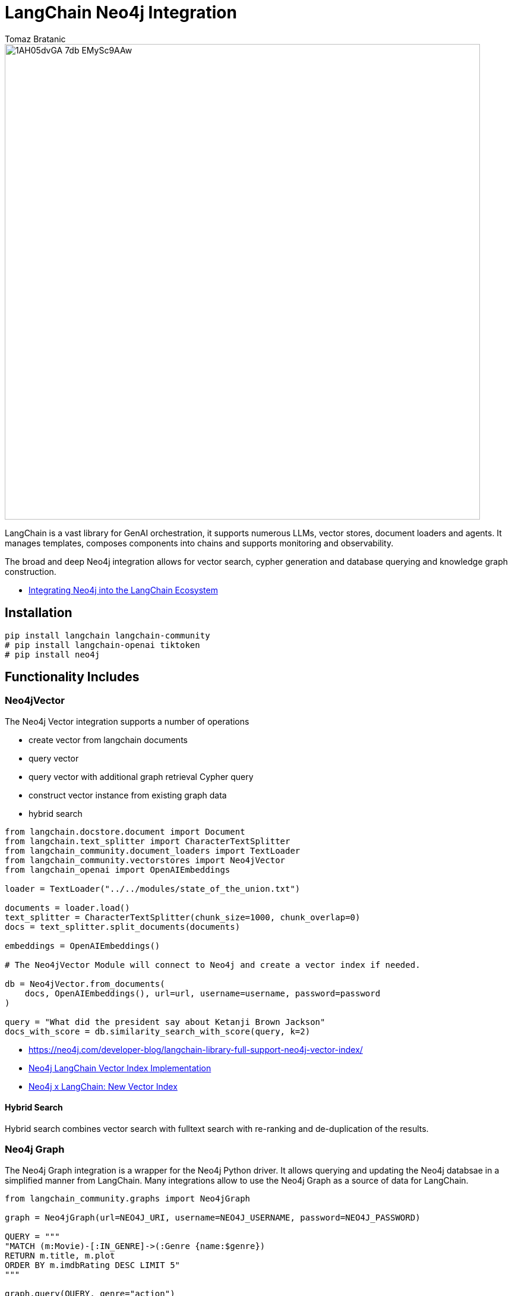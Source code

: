 = LangChain Neo4j Integration
:slug: langchain
:author: Tomaz Bratanic
:category: labs
:tags: langchain, rag, vector search, , neo4j
:neo4j-versions: 5.x
:page-pagination:
:page-product: langchain

image::https://dist.neo4j.com/wp-content/uploads/20230615211357/1AH05dvGA_7db_EMySc9AAw.png[width=800]

LangChain is a vast library for GenAI orchestration, it supports numerous LLMs, vector stores, document loaders and agents.
It manages templates, composes components into chains and supports monitoring and observability.

The broad and deep Neo4j integration allows for vector search, cypher generation and database querying and knowledge graph construction.

* https://towardsdatascience.com/integrating-neo4j-into-the-langchain-ecosystem-df0e988344d2[Integrating Neo4j into the LangChain Ecosystem^]


== Installation

[source,shell]
----
pip install langchain langchain-community
# pip install langchain-openai tiktoken
# pip install neo4j
----
== Functionality Includes

=== Neo4jVector

The Neo4j Vector integration supports a number of operations

* create vector from langchain documents
* query vector
* query vector with additional graph retrieval Cypher query
* construct vector instance from existing graph data
* hybrid search

// todo include
[source,python]
----
from langchain.docstore.document import Document
from langchain.text_splitter import CharacterTextSplitter
from langchain_community.document_loaders import TextLoader
from langchain_community.vectorstores import Neo4jVector
from langchain_openai import OpenAIEmbeddings

loader = TextLoader("../../modules/state_of_the_union.txt")

documents = loader.load()
text_splitter = CharacterTextSplitter(chunk_size=1000, chunk_overlap=0)
docs = text_splitter.split_documents(documents)

embeddings = OpenAIEmbeddings()

# The Neo4jVector Module will connect to Neo4j and create a vector index if needed.

db = Neo4jVector.from_documents(
    docs, OpenAIEmbeddings(), url=url, username=username, password=password
)

query = "What did the president say about Ketanji Brown Jackson"
docs_with_score = db.similarity_search_with_score(query, k=2)
----

* https://neo4j.com/developer-blog/langchain-library-full-support-neo4j-vector-index/[]
* https://neo4j.com/developer-blog/neo4j-langchain-vector-index-implementation/[Neo4j LangChain Vector Index Implementation^]
* https://blog.langchain.dev/neo4j-x-langchain-new-vector-index/[Neo4j x LangChain: New Vector Index^]

==== Hybrid Search

Hybrid search combines vector search with fulltext search with re-ranking and de-duplication of the results.

=== Neo4j Graph

The Neo4j Graph integration is a wrapper for the Neo4j Python driver. 
It allows querying and updating the Neo4j databsae in a simplified manner from LangChain.
Many integrations allow to use the Neo4j Graph as a source of data for LangChain.


[source,python]
----
from langchain_community.graphs import Neo4jGraph

graph = Neo4jGraph(url=NEO4J_URI, username=NEO4J_USERNAME, password=NEO4J_PASSWORD)

QUERY = """
"MATCH (m:Movie)-[:IN_GENRE]->(:Genre {name:$genre}) 
RETURN m.title, m.plot 
ORDER BY m.imdbRating DESC LIMIT 5"
"""

graph.query(QUERY, genre="action")
----

=== CypherQAChain

The CypherQAChain is a LangChain component that allows you to interact with a Neo4j graph database in natural language.
Using an LLM and the graph schema it translates the user question into a Cypher query, executes it against the graph and uses the returned context information and the original question with a second LLM to generate a natural language response.

// todo include
[source,python]
----
# pip install --upgrade --quiet  langchain
# pip install --upgrade --quiet  langchain-openai

from langchain.chains import GraphCypherQAChain
from langchain_community.graphs import Neo4jGraph
from langchain_openai import ChatOpenAI

graph = Neo4jGraph(url=NEO4J_URI, username=NEO4J_USERNAME, password=NEO4J_PASSWORD)

# Insert some movie data
graph.query(
    """
MERGE (m:Movie {title:"Top Gun"})
WITH m
UNWIND ["Tom Cruise", "Val Kilmer", "Anthony Edwards", "Meg Ryan"] AS actor
MERGE (a:Actor {name:actor})
MERGE (a)-[:ACTED_IN]->(m)
"""
)

chain = GraphCypherQAChain.from_llm(
    ChatOpenAI(temperature=0), graph=graph, verbose=True
)

chain.run("Who played in Top Gun?")
----

=== Advanced RAG Strategies

Besides the basic RAG strategy, the Neo4j Integration in LangChain supports advanced RAG strategies that allow for more complex retrieval strategies.
These are also available as LangChain Templates.

* regular rag - direct vector search 
* parent - child retriever that links embedded chunks representing specific concepts to parent documents
* hypothetical questions - generate questions from the document chunks and vector index those to have better matching candidates for user questions
* summary - index summaries of the documents not the whole document

* https://blog.langchain.dev/implementing-advanced-retrieval-rag-strategies-with-neo4j/[Implementing Advanced Retrieval RAG Strategies with Neo4j^]

* https://python.langchain.com/docs/templates/neo4j-advanced-rag

[source,shell]
----
pip install -U "langchain-cli[serve]"

langchain app new my-app --package neo4j-advanced-rag

# update server.py to add the neo4j-advanced-rag template as an endpoint
cat <<EOF > server.py
from fastapi import FastAPI
from langserve import add_routes

from neo4j_advanced_rag import chain as neo4j_advanced_chain

app = FastAPI()

# Add this
add_routes(app, neo4j_advanced_chain, path="/neo4j-advanced-rag")


if __name__ == "__main__":
    import uvicorn

    uvicorn.run(app, host="0.0.0.0", port=8000)
EOF

langchain serve
----

image::https://lh7-us.googleusercontent.com/jfDNiPa5ccefX6h0HiVzJbqnlgAZgfPda90truHSfbwSs3JkfxZ-xbA9mZE8y2fNf_3n5cgVhbdhN0ryuMoK2JNbMgTe1OLJMA6CQRhWBxzdKRLVurUFDndT7ki4vMh-cdv3SAn040HTpab9XkzGj5Q[]

=== LangChain Templates

https://blog.langchain.dev/langchain-templates/[Langchain Templates^] are a set of preconfigured chains and components that can be used to build GenAI workflows and applications.
You can test them interactively on the LangChain Playground and run them with https://github.com/langchain-ai/langserve[LangServe^] to run as REST APIs, they also integrate with [LangSmith] for monitoring and observability.

By creating an application from templates, their source code is added to your application and you can modify them to fit your needs.

==== List of Templates

This https://python.langchain.com/docs/templates/neo4j-cypher[Cypher template] allows you to interact with a Neo4j graph database in natural language, using an OpenAI LLM.

It transforms a natural language question into a Cypher query (used to fetch data from Neo4j databases), executes the query, and provides a natural language response based on the query results.

The https://python.langchain.com/docs/templates/neo4j-cypher-ft[Cypher-FT Template^] additionally utilizes a full-text index for efficient mapping of text values to database entries, thereby enhancing the generation of accurate Cypher statements.

The https://python.langchain.com/docs/templates/neo4j-cypher-memory[Cypher Memory Template^] also features a conversational memory module that stores the dialogue history in the Neo4j graph database. The conversation memory is uniquely maintained for each user session, ensuring personalized interactions. 

The https://python.langchain.com/docs/templates/neo4j-generation[Neo4j generation Template^] pairs LLM-based knowledge graph extraction using OpenAI functions, with Neo4j AuraDB, a fully managed cloud graph database.

This https://python.langchain.com/docs/templates/neo4j-vector-memory[Neo4j Vector Memory Template^] allows you to integrate an LLM with a vector-based retrieval system using Neo4j as the vector store. Additionally, it uses the graph capabilities of the Neo4j database to store and retrieve the dialogue history of a specific user's session. Having the dialogue history stored as a graph allows for seamless conversational flows but also gives you the ability to analyze user behavior and text chunk retrieval through graph analytics.

The https://python.langchain.com/docs/templates/neo4j-parent[Parent-Child Retriever Template^] allows you to balance precise embeddings and context retention by splitting documents into smaller chunks and retrieving their original or larger text information.

Using a Neo4j vector index, the package queries child nodes using vector similarity search and retrieves the corresponding parent's text.

The https://python.langchain.com/docs/templates/neo4j-semantic-layer[Neo4j Semantic Layer Template^] is designed to implement an agent capable of interacting with a graph database like Neo4j through a semantic layer using OpenAI function calling. The semantic layer equips the agent with a suite of robust tools, allowing it to interact with the graph databas based on the user's intent.

=== Semantic Layer

A semantic layer on top of a (graph) database doesn't rely on automatic query generation but offers a number of APIs and tools to give the LLM access to the database and it's structures.

Unlike automatically generated queries, these tools are safe to use as they are implemented using correct queries and interactions and only take parameters from the LLM.

Many cloud (llm) providers offer similar integrations either via function calling (OpenAI, Anthropic) or extensions (Google Vertex AI, AWS Bedrock).

Examples for such tools or functions include:

* retrieve entities with certain names
* retrieve the neighbors of a node
* retrieve a shortest path between two nodes

* https://towardsdatascience.com/enhancing-interaction-between-language-models-and-graph-databases-via-a-semantic-layer-0a78ad3eba49[ Enhancing Interaction Between Language Models and Graph Databases via a Semantic Layer^]


=== Conversational Memory

Storing the conversation, i.e. the flow of questions and answers of user sessions in a graph allows you to analyze the conversation history and use it to improve the user experience.

You can index embeddings for and link questions and answers back to the retrieved chunks and entities in the graph and use user feedback to re-rank those inputs for future similar questions.  

=== DiffbotGraphTransformer

Creating a Knowledge Graph from unstructured data like PDF documents used to be a complex and time-consuming task that required training and using dedicated, large NLP models.

The https://python.langchain.com/docs/use_cases/graph/diffbot_graphtransformer[Diffbot Graph Transformer] is a tool that allows you to extract structured data from unstructured documents and transform it into a Knowledge Graph.

It will be augmented in the future with an LLM based graph transformer.

* https://neo4j.com/developer-blog/knowledge-graph-based-chatbot-with-gpt-3-and-neo4j/[Knowledge Graph-based Chatbot with GPT-3 and Neo4j^]
* https://blog.langchain.dev/constructing-knowledge-graphs-from-text-using-openai-functions/[Constructing Knowledge Graphs from Text using OpenAI Functions^]

== Documentation

* https://python.langchain.com/docs/integrations/providers/neo4j/[Neo4j Integrations^]
* https://python.langchain.com/docs/use_cases/graph/graph_cypher_qa[Graph Cypher QA Chain^]
* https://python.langchain.com/docs/integrations/vectorstores/neo4jvector[Neo4j Vector^]
* https://python.langchain.com/docs/use_cases/graph/diffbot_graphtransformer[Diffbot Graph Transformer^]

== Relevant Links
[cols="1,4"]
|===
| icon:user[] Authors | https://github.com/tomasonjo[Tomaz Bratanic^]
| icon:comments[] Community Support | https://community.neo4j.com/[Neo4j Online Community^]
| icon:github[] Data Repository | https://github.com/langchain-ai/langchain[GitHub]
| icon:github[] Issues | https://github.com/neo4j-product-examples/data-prep-sec-edgar/issues
| icon:book[] Documentation | https://python.langchain.com/docs/integrations/providers/neo4j/
| icon:python[] Juypter | https://github.com/tomasonjo/blogs/tree/master/llm[Jupyter Notebooks^]
|===

== Videos & Tutorials

++++
<iframe width="560" height="315" src="https://www.youtube.com/embed/XObtoB_g_CA?si=8P4UiXIAondKRTRj" title="YouTube video player" frameborder="0" allow="accelerometer; autoplay; clipboard-write; encrypted-media; gyroscope; picture-in-picture; web-share" allowfullscreen></iframe>
++++

++++
<iframe width="560" height="315" src="https://www.youtube.com/embed/BmQ8VTM3Izg?si=9exWFldOWLJUrvka" title="YouTube video player" frameborder="0" allow="accelerometer; autoplay; clipboard-write; encrypted-media; gyroscope; picture-in-picture; web-share" allowfullscreen></iframe>
++++

== Highlighted Articles

* https://blog.langchain.dev/using-a-knowledge-graph-to-implement-a-devops-rag-application/[Using a Knowledge Graph to Implement a DevOps RAG Application^]
* https://neo4j.com/developer-blog/unstructured-knowledge-graph-neo4j-langchain/[Unstructured Knowledge Graph with Neo4j and LangChain^]
* https://neo4j.com/developer-blog/langchain-cypher-search-tips-tricks/[LangChain Cypher Search Tips & Tricks^]
